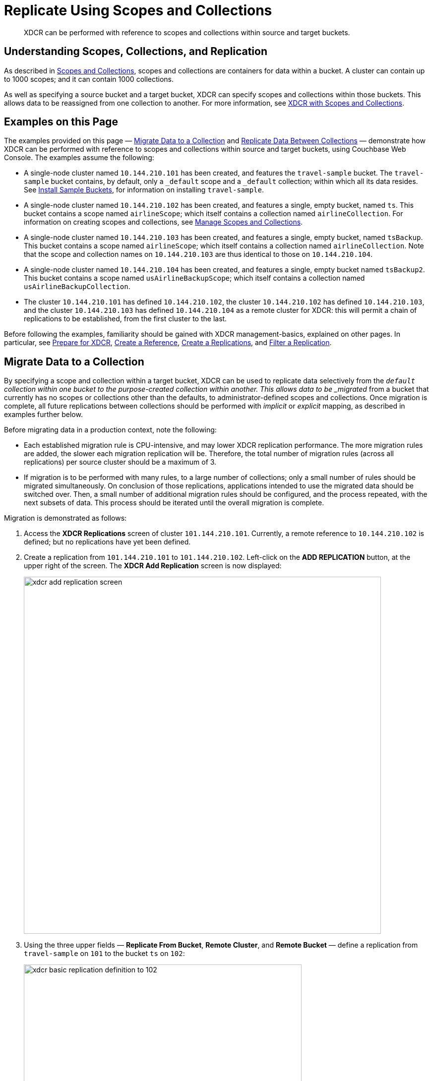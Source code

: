 = Replicate Using Scopes and Collections

[abstract]
XDCR can be performed with reference to scopes and collections within source and target buckets.

[#understanding-scopes-collections-and-replication]
== Understanding Scopes, Collections, and Replication

As described in xref:learn:data/scopes-and-collections.adoc[Scopes and Collections], scopes and collections are containers for data within a bucket.
A cluster can contain up to 1000 scopes; and it can contain 1000 collections.

As well as specifying a source bucket and a target bucket, XDCR can specify scopes and collections within those buckets.
This allows data to be reassigned from one collection to another.
For more information, see xref:learn:clusters-and-availability/xdcr-overview.adoc#xdcr-with-scopes-and-collections[XDCR with Scopes and Collections].

[#examples-on-this-page]
== Examples on this Page

The examples provided on this page &#8212; xref:manage:manage-xdcr/replicate-using-scopes-and-collections.adoc#migrate-data-to-a-collection[Migrate Data to a Collection] and xref:manage:manage-xdcr/replicate-using-scopes-and-collections.adoc#replicate-data-between-collections[Replicate Data Between Collections] &#8212; demonstrate how XDCR can be performed with reference to scopes and collections within source and target buckets, using Couchbase Web Console.
The examples assume the following:

* A single-node cluster named `10.144.210.101` has been created, and features the `travel-sample` bucket.
The `travel-sample` bucket contains, by default, only a `_default` scope and a `_default` collection; within which all its data resides.
See xref:manage:manage-settings/install-sample-buckets.adoc[Install Sample Buckets], for information on installing `travel-sample`.

* A single-node cluster named `10.144.210.102` has been created, and features a single, empty bucket, named `ts`.
This bucket contains a scope named `airlineScope`; which itself contains a collection named `airlineCollection`.
For information on creating scopes and collections, see xref:manage:manage-scopes-and-collections/manage-scopes-and-collections.adoc[Manage Scopes and Collections].

* A single-node cluster named `10.144.210.103` has been created, and features a single, empty bucket, named `tsBackup`.
This bucket contains a scope named `airlineScope`; which itself contains a collection named `airlineCollection`.
Note that the scope and collection names on `10.144.210.103` are thus identical to those on `10.144.210.104`.

* A single-node cluster named `10.144.210.104` has been created, and features a single, empty bucket named `tsBackup2`.
This bucket contains a scope named `usAirlineBackupScope`; which itself contains a collection named `usAirlineBackupCollection`.

* The cluster `10.144.210.101` has defined `10.144.210.102`, the cluster `10.144.210.102` has defined `10.144.210.103`, and the cluster `10.144.210.103` has defined `10.144.210.104` as a remote cluster for XDCR: this will permit a chain of replications to be established, from the first cluster to the last.

Before following the examples, familiarity should be gained with XDCR management-basics, explained on other pages. In particular, see xref:manage:manage-xdcr/prepare-for-xdcr.adoc[Prepare for XDCR], xref:manage:manage-xdcr/create-xdcr-reference.adoc[Create a Reference], xref:manage:manage-xdcr/create-xdcr-replication.adoc[Create a Replications], and xref:manage:manage-xdcr/filter-xdcr-replication.adoc[Filter a Replication].

[#migrate-data-to-a-collection]
== Migrate Data to a Collection

By specifying a scope and collection within a target bucket, XDCR can be used to replicate data selectively from the `_default` collection within one bucket to the purpose-created collection within another.
This allows data to be _migrated_ from a bucket that currently has no scopes or collections other than the defaults, to administrator-defined scopes and collections.
Once migration is complete, all future replications between collections should be performed with _implicit_ or _explicit_ mapping, as described in examples further below.

Before migrating data in a production context, note the following:

* Each established migration rule is CPU-intensive, and may lower XDCR replication performance.
The more migration rules are added, the slower each migration replication will be.
Therefore, the total number of migration rules (across all replications) per source cluster should be a maximum of 3.

* If migration is to be performed with many rules, to a large number of collections; only a small number of rules should be migrated simultaneously.
On conclusion of those replications, applications intended to use the migrated data should be switched over.
Then, a small number of additional migration rules should be configured, and the process repeated, with the next subsets of data.
This process should be iterated until the overall migration is complete.

Migration is demonstrated as follows:

. Access the *XDCR Replications* screen of cluster `101.144.210.101`.
Currently, a remote reference to `10.144.210.102` is defined; but no replications have yet been defined.

. Create a replication from `101.144.210.101` to `101.144.210.102`.
Left-click on the *ADD REPLICATION* button, at the upper right of the screen.
The *XDCR Add Replication* screen is now displayed:
+
image::manage-xdcr/xdcr-add-replication-screen.png[,720,align=left]

. Using the three upper fields &#8212; *Replicate From Bucket*, *Remote Cluster*, and *Remote Bucket* &#8212; define a replication from `travel-sample` on `101` to the bucket `ts` on `102`:
+
image::manage-xdcr/xdcr-basic-replication-definition-to-102.png[,560,align=left]
+
Note the confirmatory notification that appears underneath the replication-definition.
As this indicates, if a replication is defined to include any destination-entity &#8212; bucket, scope, or collection &#8212; that does not exist, the entity will be ignored, and no attempt will be made to replicate data to it.
However, if other specified entities are valid, replication to them will proceed.

. To migrate data, switch on the *Migrate collections* toggle, in the middle of the screen:
+
image::manage-xdcr/xdcr-migrate-collections-toggle.png[,520,align=left]
+
Three new fields thus appear, which allow migration to be defined.
*Replication Filter for Source* allows a _regular expression_ to be specified, whereby only a subset of documents within `travel-sample` are replicated.
*Replicate to Collection* allows specification of a collection on the target cluster: the collection must be preceded by the name of the scope that contains it, with scope-name and collection-name comma-separated.
The *Save Mapping* button allows the migration-definition to be saved.

. Specify that _airline_ documents from `travel-sample` be replicated to the collection `airlineScope.airlineCollection`.
Use the regular expression `REGEXP_CONTAINS(META().id, "^airline")`.
The fields now appear as follows:
+
image::manage-xdcr/xdcr-migrate-collections-definition.png[,520,align=left]
+
Left-click on the *Save Mapping* button, to save the mapping:
+
image::manage-xdcr/xdcr-save-mapping-button.png[,150,align=left]
+
Note that the saved rule now appears in the *Mapping Rules* column, at the upper right of the screen:
+
image::manage-xdcr/mapping-rules-migration-definition.png[,200,align=left]

. Save the replication, by left-clicking on the *Save Replication* button, at the bottom of the screen:
+
image::manage-xdcr/saveReplicationButton.png[,140,align=Left]
+
The *XDCR Replications* screen now returns, with the *Outgoing Replications* panel appearing as follows:
+
image::manage-xdcr/xdcr-outgoing-replication-migration.png[,680,align=left]
+
As this indicates, the defined replication is now proceeding from `travel-sample` on the source cluster, to `ts` on the remote.

. On cluster `10.144.210.102`, access the *Buckets* screen, and left-click on the *Documents* tab for the collection `airlineCollection`, within the bucket `ts`.
+
image::manage-xdcr/xdcr-access-usAirlineCollection.png[,680,align=left]
+
The documents within the collection are now displayed:
+
image::manage-xdcr/xdcr-target-collection-filled.png[,680,align=left]
+
This indicates that the `airline` documents from `travel-sample` have been successfully filtered and replicated to the `airlineCollection` collection, within the remote bucket `ts`.

[#replicate-data-between-collections]
== Replicate Data Between Collections Implicitly

XDCR allows data to be replicated between collections _implicitly_.

An _implicit_ mapping is one supported by XDCR whenever the same _namespace_ exists within both the source and the target buckets.
The _namespace_ is formed with a _scope-name_ and the _collection-name_.
Therefore, if a source bucket contains the namespace `scope1.collection1`, and the target bucket also contains the namespace `scope1.collection1`, once a replication has been established from the source bucket to the target cluster and bucket, data will be automatically replicated from the source collection to the target collection.
This is demonstrated in the following example.

Proceed as follows.
(Note that this example assumes that the previous example, xref:manage:manage-xdcr/replicate-using-scopes-and-collections.adoc#migrate-data-to-a-collection[Migrate Data to a Collection], has already been followed, and that cluster `101.144.210.102` contains the data that was thereby replicated.)

. Access the *XDCR Replications* screen on cluster `101.144.210.102`.
Currently, this has a remote reference to cluster `101.144.210.103` defined; but no replications have yet been defined.

. Left-click on the *ADD REPLICATION* button, at the upper right, to begin the process of defining a replication.

. When the *XDCR Add Replication* screen is displayed, use the fields in the upper part of the screen to specify a replication from the bucket `ts` to the bucket `tsBackup`, on cluster `101.144.210.103`.
The fields now appear as follows;
+
image::manage-xdcr/xdcr-replicate-to-103.png[,680,align=left]

. Save the replication, by left-clicking on the *Save Replication* button.
+
image::manage-xdcr/saveReplicationButton.png[,140,align=Left]
+
The replication is now started.

. Examine the replication.
First, examine the *XDCR Replications* screen.
+
image::manage-xdcr/outgoingReplicationImplicit.png[,680,align=Left]
+
This confirms that replication is underway.
Next, access cluster `10.144.210.103`, access its *Buckets* screen, and access the *Scopes and Collections* screen for the bucket *tsBackup*.
Then, left-click on the *Documents* tab for the collection *airlineCollection*.
The *Documents* screen for the collection is now displayed, and appears as follows:
+
image::manage-xdcr/documentsImplicitlyReplicated.png[,680,align=Left]

This confirms that all documents within _airlineScope_._airlineCollection_ on `10.144.210.102` have been implicitly replicated to _airlineScope_._airlineCollection_ on `10.144.210.103`.

[#replicate-data-between-collections-explicitly]
== Replicate Data Between Collections Explicitly

An _explicit_ mapping between collections is one established by an administrator, so as to allow replication to occur between differently named collections, and to apply filtering.
This is demonstrated in the following example.
Proceed as follows:

. Access the *XDCR Replications* screen of cluster `101.144.210.103`.
Currently, a remote reference to `10.144.210.104` is defined; but no replications have yet been defined.

. Create a replication from `101.144.210.103` to `101.144.210.104`.
Left-click on the *ADD REPLICATION* button, at the upper right of the screen.
The *XDCR Add Replication* screen is now displayed.

. Using the three upper fields &#8212; *Replicate From Bucket*, *Remote Cluster*, and *Remote Bucket* &#8212; define a replication from `tsBackup` on `103` to the bucket `tsBackup2` on `104`:
+
image::manage-xdcr/xdcr-basic-replication-definition-to-104.png[,560,align=left]


. To begin the process of specifying how data should be replicated between collections, switch on the *Specify scopes, collections, and mapping* toggle, in the middle of the screen:
+
image::manage-xdcr/xdcr-collections-mapping-toggle.png[,520,align=left]
+
Additional UI components are thus displayed.
The principal element is a list of scopes that are defined within the specified source bucket, `ts`.
Note that a `filter scopes` field is provided; which permits strings to be entered, such that only those scopes whose names include matches to the strings are displayed in the list.
+
Note the information that is displayed immediately above the list.
This relates to the presentation of scope-names, in the list's *scope* column.
Each scope-name is succeeded by the `>` symbol, and by a remote scope-name, which is by default assumed to be the name of the scope on the target system, to which replication will occur.
If this assumption is correct, no action need be taken.
However, if a remote scope to which replication is to occur has a different name from the one represented by default in the list, the remote-scope name must be changed: by left-clicking directly on the scope name, and editing the remote-scope name as appropriate.
(Note that this requirement also applies to the representation of collection-names, as will be demonstrated in the next step of this procedure.)
+
In the list currently presented, two scopes appear: which are the `_default` scope, and the scope `airlineScope`.
In this example, data will be replicated from `airlineScope`.

. Left-click on the list-row for `airlineScope`.
The row expands, and appears as follows:
+
image::manage-xdcr/xdcr-scope-row-expansion.png[,520,align=left]
+
The expanded row displays a field whereby collections in the scope can be filtered, based on a string-match.
It also features a *check all* checkbox, which allows all collections to be checked and thereby included in the intended replication; and an *include future collections* checkbox, which, if checked, ensures that collections added to the scope in future will automatically themselves be included in the replication.
+
Currently, the scope contains a single collection, which is `airlineCollection`.
This is checked by default: however, `airlineScope` itself has not yet been checked.
Both `airlineScope` and `airlineCollection` must be specified for inclusion in the replication: note, however, that the default remote-names with which they are associated are incorrect, and must thereby be edited appropriately.
+
Left-click on the scope named `airlineScope`:
+
image::manage-xdcr/xdcr-edit-remote-scope-name.png[,210,align=left]
+
Once focus is obtained, change the remote-scope name to `usAirlineBackupScope`:
+
image::manage-xdcr/xdcr-modified-remote-scope-name.png[,225,align=left]
+
In the same way, modify the remote-collection name associated with `airlineCollection` to `usAirlineBackupCollection`:
+
image::manage-xdcr/xdcr-modified-remote-collection-name.png[,225,align=left]
+
Note that the rules now appear in the *Mapping Rules* column, at the upper right of the screen:
+
image::manage-xdcr/xdcr-mapping-rules-for collections.png[,300,align=left]

. Filter the replication, to ensure that only documents whose `country` value is `United States` are replicated.
Switch on the *Filter replication* toggle, and enter the regular expression `country = "United States"`, into the interactive *Filter Expression* panel:
+
image::manage-xdcr/xdcr-filter-collections-replication.png[,225,align=left]

(Note that filtering, once enabled and defined, takes place across _all_ collections-mappings: there is currently no option right now to place individual filters on different collection-to-collection mappings.)

. Save the replication, by left-clicking on the *Save Replication* button, in the lower part of the screen.

The *XDCR Replications* screen is now displayed, with the *Outgoing Replications* panel indicating that replication is occurring as required between `10.144.210.103` and `10.144.210.104`.
Inspection, on `10.144.210.104`, of the collection `usAirlineBackupCollection` will indicate that the subset of documents whose `country` value is `United States` is being replicated into the collection.
